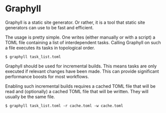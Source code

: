 * Graphyll

Graphyll is a static site generator. Or rather, it is a tool that static
site generators can use to be fast and efficient.

The usage is pretty simple. One writes (either manually or with a
script) a TOML file containing a list of interdependent tasks. Calling
Graphyll on such a file executes its tasks in topological order.

#+BEGIN_SRC
$ graphyll task_list.toml
#+END_SRC

Graphyll should be used for incremental builds. This means tasks are
only executed if relevant changes have been made. This can provide
significant performance boosts for most workflows.

Enabling such incremental builds requires a cached TOML file that will
be read and (optionally) a cached TOML file that will be written. They
will usually be the same file.

#+BEGIN_SRC
$ graphyll task_list.toml -r cache.toml -w cache.toml
#+END_SRC
